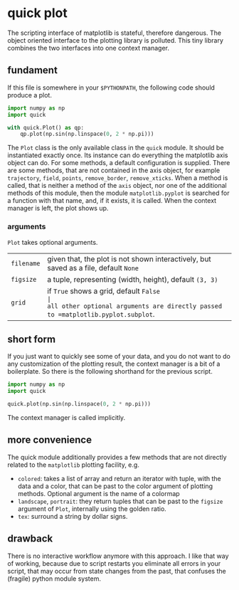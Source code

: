 * quick plot

The scripting interface of matplotlib is stateful, therefore
dangerous. The object oriented interface to the plotting library is
polluted. This tiny library combines the two interfaces into one
context manager.

** fundament

If this file is somewhere in your =$PYTHONPATH=, the following code
should produce a plot.

#+BEGIN_SRC python :results none
import numpy as np
import quick

with quick.Plot() as qp:
    qp.plot(np.sin(np.linspace(0, 2 * np.pi)))
#+END_SRC

The =Plot= class is the only available class in the =quick= module. It
should be instantiated exactly once. Its instance can do everything
the matplotlib axis object can do. For some methods, a default
configuration is supplied. There are some methods, that are not
contained in the axis object, for example =trajectory=, =field=, =points=,
=remove_border=, =remove_xticks=. When a method is called, that is neither
a method of the =axis= object, nor one of the additional methods of this
module, then the module =matplotlib.pyplot= is searched for a function
with that name, and, if it exists, it is called. When the context
manager is left, the plot shows up.

*** arguments

=Plot= takes optional arguments.
| =filename= | given that, the plot is not shown interactively, but saved as a file, default =None= |
| =figsize=  | a tuple, representing (width, height), default =(3, 3)=                              |
| =grid=     | if =True= shows a grid, default =False                                               |
all other optional arguments are directly passed to =matplotlib.pyplot.subplot=.

** short form

If you just want to quickly see some of your data, and you do not want
to do any customization of the plotting result, the context manager is
a bit of a boilerplate. So there is the following shorthand for the
previous script.
#+BEGIN_SRC python :results none
import numpy as np
import quick

quick.plot(np.sin(np.linspace(0, 2 * np.pi)))
#+END_SRC

The context manager is called implicitly.

** more convenience

The quick module additionally provides a few methods that are not
directly related to the =matplotlib= plotting facility, e.g.  
- =colored=: takes a list of array and return an iterator with tuple,
  with the data and a color, that can be past to the color argument of
  plotting methods. Optional argument is the name of a colormap
- =landscape=, =portrait=: they return tuples that can be past to the
  =figsize= argument of =Plot=, internally using the golden ratio.
- =tex=: surround a string by dollar signs.

** drawback

There is no interactive workflow anymore with this approach. I like
that way of working, because due to script restarts you eliminate all
errors in your script, that may occur from state changes from the
past, that confuses the (fragile) python module system.
